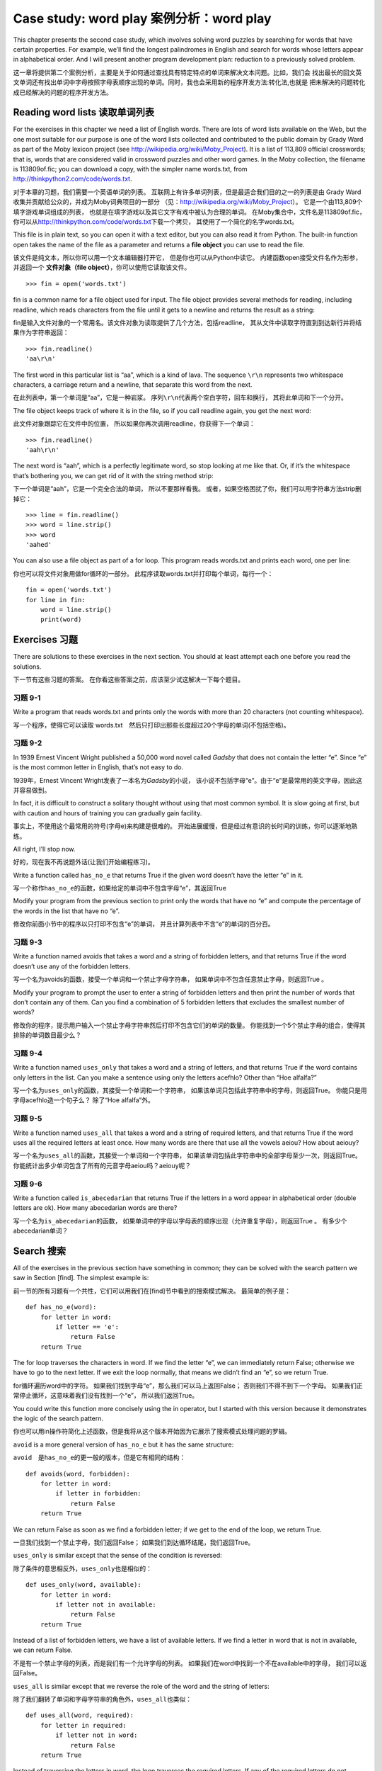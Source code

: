 Case study: word play 案例分析：word play
=========================================

This chapter presents the second case study, which involves solving word
puzzles by searching for words that have certain properties. For
example, we’ll find the longest palindromes in English and search for
words whose letters appear in alphabetical order. And I will present
another program development plan: reduction to a previously solved
problem.

这一章将提供第二个案例分析，主要是关于如何通过查找具有特定特点的单词来解决文本问题。比如，我们会
找出最长的回文英文单词还有找出单词中字母按照字母表顺序出现的单词。同时，我也会采用新的程序开发方法:转化法,也就是
把未解决的问题转化成已经解决的问题的程序开发方法。

Reading word lists 读取单词列表
-------------------------------

For the exercises in this chapter we need a list of English words. There
are lots of word lists available on the Web, but the one most suitable
for our purpose is one of the word lists collected and contributed to
the public domain by Grady Ward as part of the Moby lexicon project (see
http://wikipedia.org/wiki/Moby_Project). It is a list of 113,809
official crosswords; that is, words that are considered valid in
crossword puzzles and other word games. In the Moby collection, the
filename is 113809of.fic; you can download a copy, with the simpler name
words.txt, from http://thinkpython2.com/code/words.txt.

对于本章的习题，我们需要一个英语单词的列表。
互联网上有许多单词列表，但是最适合我们目的之一的列表是由 Grady
Ward收集并贡献给公众的，并成为Moby词典项目的一部分
（见：\ http://wikipedia.org/wiki/Moby_Project\ ）。
它是一个由113,809个填字游戏单词组成的列表，
也就是在填字游戏以及其它文字有戏中被认为合理的单词。
在Moby集合中，文件名是113809of.fic，
你可以从\ http://thinkpython.com/code/words.txt\ 下载一个拷贝，
其使用了一个简化的名字words.txt。

This file is in plain text, so you can open it with a text editor, but
you can also read it from Python. The built-in function open takes the
name of the file as a parameter and returns a **file object** you can
use to read the file.

该文件是纯文本，所以你可以用一个文本编辑器打开它，
但是你也可以从Python中读它。 内建函数open接受文件名作为形参，并返回一个
**文件对象（file object）**\ ，你可以使用它读取该文件。

::

    >>> fin = open('words.txt')

fin is a common name for a file object used for input. The file object
provides several methods for reading, including readline, which reads
characters from the file until it gets to a newline and returns the
result as a string:

fin是输入文件对象的一个常用名。该文件对象为读取提供了几个方法，包括readline，
其从文件中读取字符直到到达新行并将结果作为字符串返回：
::

    >>> fin.readline()
    'aa\r\n'

The first word in this particular list is “aa”, which is a kind of lava.
The sequence ``\r\n`` represents two whitespace characters, a carriage
return and a newline, that separate this word from the next.

在此列表中，第一个单词是“aa”，它是一种岩浆。
序列\ ``\r\n``\ 代表两个空白字符，回车和换行， 其将此单词和下一个分开。

The file object keeps track of where it is in the file, so if you call
readline again, you get the next word:

此文件对象跟踪它在文件中的位置，
所以如果你再次调用readline，你获得下一个单词：

::

    >>> fin.readline()
    'aah\r\n'

The next word is “aah”, which is a perfectly legitimate word, so stop
looking at me like that. Or, if it’s the whitespace that’s bothering
you, we can get rid of it with the string method strip:

下一个单词是“aah”，它是一个完全合法的单词， 所以不要那样看我。
或者，如果空格困扰了你，我们可以用字符串方法strip删掉它：

::

    >>> line = fin.readline()
    >>> word = line.strip()
    >>> word
    'aahed'

You can also use a file object as part of a for loop. This program reads
words.txt and prints each word, one per line:

你也可以将文件对象用做for循环的一部分。
此程序读取words.txt并打印每个单词，每行一个：

::

    fin = open('words.txt')
    for line in fin:
        word = line.strip()
        print(word)

Exercises 习题
--------------

There are solutions to these exercises in the next section. You should
at least attempt each one before you read the solutions.

下一节有这些习题的答案。
在你看这些答案之前，应该至少试这解决一下每个题目。

习题 9-1
^^^^^^^^

Write a program that reads words.txt and prints only the words with more
than 20 characters (not counting whitespace).

写一个程序，使得它可以读取 words.txt　然后只打印出那些长度超过20个字母的单词(不包括空格)。

习题 9-2
^^^^^^^^

In 1939 Ernest Vincent Wright published a 50,000 word novel called
*Gadsby* that does not contain the letter “e”. Since “e” is the most
common letter in English, that’s not easy to do.

1939年，Ernest Vincent Wright发表了一本名为\ *Gadsby*\ 的小说，
该小说不包括字母“e”。由于“e”是最常用的英文字母，因此这并容易做到。

In fact, it is difficult to construct a solitary thought without using
that most common symbol. It is slow going at first, but with caution and
hours of training you can gradually gain facility.

事实上，不使用这个最常用的符号(字母e)来构建是很难的。
开始进展缓慢，但是经过有意识的长时间的训练，你可以逐渐地熟练。

All right, I’ll stop now.

好的，现在我不再说题外话(让我们开始编程练习)。

Write a function called ``has_no_e`` that returns True if the given word
doesn’t have the letter “e” in it.

写一个称作\ ``has_no_e``\ 的函数，如果给定的单词中不包含字母“e”，其返回True

Modify your program from the previous section to print only the words
that have no “e” and compute the percentage of the words in the list
that have no “e”.

修改你前面小节中的程序以只打印不包含“e”的单词，
并且计算列表中不含“e”的单词的百分百。

习题 9-3
^^^^^^^^

Write a function named avoids that takes a word and a string of
forbidden letters, and that returns True if the word doesn’t use any of
the forbidden letters.

写一个名为avoids的函数，接受一个单词和一个禁止字母字符串，
如果单词中不包含任意禁止字母，则返回True 。

Modify your program to prompt the user to enter a string of forbidden
letters and then print the number of words that don’t contain any of
them. Can you find a combination of 5 forbidden letters that excludes
the smallest number of words?

修改你的程序，提示用户输入一个禁止字母字符串然后打印不包含它们的单词的数量。
你能找到一个5个禁止字母的组合，使得其排除的单词数目最少么？

习题 9-4
^^^^^^^^

Write a function named ``uses_only`` that takes a word and a string of
letters, and that returns True if the word contains only letters in the
list. Can you make a sentence using only the letters acefhlo? Other than
“Hoe alfalfa?”

写一个名为\ ``uses_only``\ 的函数，其接受一个单词和一个字符串，
如果该单词只包括此字符串中的字母，则返回True。
你能只是用字母acefhlo造一个句子么？ 除了“Hoe alfalfa”外。

习题 9-5
^^^^^^^^

Write a function named ``uses_all`` that takes a word and a string of
required letters, and that returns True if the word uses all the
required letters at least once. How many words are there that use all
the vowels aeiou? How about aeiouy?

写一个名为\ ``uses_all``\ 的函数，其接受一个单词和一个字符串，
如果该单词包括此字符串中的全部字母至少一次，则返回True。
你能统计出多少单词包含了所有的元音字母aeiou吗？aeiouy呢？

习题 9-6
^^^^^^^^

Write a function called ``is_abecedarian`` that returns True if the
letters in a word appear in alphabetical order (double letters are ok).
How many abecedarian words are there?

写一个名为\ ``is_abecedarian``\ 的函数，
如果单词中的字母以字母表的顺序出现（允许重复字母），则返回True 。
有多少个abecedarian单词？

Search 搜索
-----------

All of the exercises in the previous section have something in common;
they can be solved with the search pattern we saw in Section [find]. The
simplest example is:

前一节的所有习题有一个共性，它们可以用我们在[find]节中看到的搜索模式解决。
最简单的例子是：

::

    def has_no_e(word):
        for letter in word:
            if letter == 'e':
                return False
        return True

The for loop traverses the characters in word. If we find the letter
“e”, we can immediately return False; otherwise we have to go to the
next letter. If we exit the loop normally, that means we didn’t find an
“e”, so we return True.

for循环遍历word中的字符。
如果我们找到字母“e”，那么我们可以马上返回False；
否则我们不得不到下一个字母。
如果我们正常停止循环，这意味着我们没有找到一个“e”， 所以我们返回True。

You could write this function more concisely using the in operator, but
I started with this version because it demonstrates the logic of the
search pattern.

你也可以用in操作符简化上述函数，但是我将从这个版本开始因为它展示了搜索模式处理问题的罗辑。

``avoid`` is a more general version of ``has_no_e`` but it has the same structure:

``avoid``　是\ ``has_no_e``\ 的更一般的版本，但是它有相同的结构：

::

    def avoids(word, forbidden):
        for letter in word:
            if letter in forbidden:
                return False
        return True

We can return False as soon as we find a forbidden letter; if we get to
the end of the loop, we return True.

一旦我们找到一个禁止字母，我们返回False；
如果我们到达循环结尾，我们返回True。

``uses_only`` is similar except that the sense of the condition is
reversed:

除了条件的意思相反外，\ ``uses_only``\ 也是相似的：

::

    def uses_only(word, available):
        for letter in word: 
            if letter not in available:
                return False
        return True

Instead of a list of forbidden letters, we have a list of available
letters. If we find a letter in word that is not in available, we can
return False.

不是有一个禁止字母的列表，而是我们有一个允许字母的列表。
如果我们在word中找到一个不在available中的字母， 我们可以返回False。

``uses_all`` is similar except that we reverse the role of the word and
the string of letters:

除了我们翻转了单词和字母字符串的角色外，\ ``uses_all``\ 也类似：

::

    def uses_all(word, required):
        for letter in required: 
            if letter not in word:
                return False
        return True

Instead of traversing the letters in word, the loop traverses the
required letters. If any of the required letters do not appear in the
word, we can return False.

不是在word中遍历字母，该循环遍历需要的字母。
如果任何需要的字母没出现在单词中， 则我们返回False。

If you were really thinking like a computer scientist, you would have
recognized that ``uses_all`` was an instance of a previously solved
problem, and you would have written:

如果你真的像计算机科学家一样思考，
你可能已经意识到\ ``uses_all``\ 是前面已经解决的问题的一个实例，
你可能会写成：

::

    def uses_all(word, required):
        return uses_only(required, word)

This is an example of a program development plan called **reduction to a
previously solved problem**, which means that you recognize the problem
you are working on as an instance of a solved problem and apply an
existing solution.

这是一个被称作\ **转化,把未解决的问题转化成已经解决的问题（reduction to a
previously solved problem）**\ 的程序开发方法的实例，
意思是你将正在解决的问题看做是之前已经解决的问题的一个实例，
并用用之前开发的解决方案。

Looping with indices 使用索引的循环
-----------------------------------

I wrote the functions in the previous section with for loops because I
only needed the characters in the strings; I didn’t have to do anything
with the indices.

前一节我用for循环写函数，因为我只需要字符串中的字符，
我不必用索引做任何事情。

For ``is_abecedarian`` we have to compare adjacent letters, which is a
little tricky with a for loop:

对于\ ``is_abecedarian``\ ，我们必须比较邻接的字母，
这是一个用for循环的小技巧。

::

    def is_abecedarian(word):
        previous = word[0]
        for c in word:
            if c < previous:
                return False
            previous = c
        return True

An alternative is to use recursion:

另外的替代方法是使用递归：

::

    def is_abecedarian(word):
        if len(word) <= 1:
            return True
        if word[0] > word[1]:
            return False
        return is_abecedarian(word[1:])

Another option is to use a while loop:

另一个选择是使用while循环：

::

    def is_abecedarian(word):
        i = 0
        while i < len(word)-1:
            if word[i+1] < word[i]:
                return False
            i = i+1
        return True

The loop starts at i=0 and ends when i=len(word)-1. Each time through
the loop, it compares the :math:`i`\ th character (which you can think
of as the current character) to the :math:`i+1`\ th character (which you
can think of as the next).

循环起始于i=0，终止于i=len(word)-1。
每次循环比较第\ :math:`i`\ 个字符（我们可以将其认为是当前字符）
和第\ :math:`i+1`\ 个字符（我们可以将其认为是下一个字符）。

If the next character is less than (alphabetically before) the current
one, then we have discovered a break in the abecedarian trend, and we
return False.

如果下一个字符比当前的小（字母序靠前），
那么我们在递增趋势中找到了停止点并返回False。

If we get to the end of the loop without finding a fault, then the word
passes the test. To convince yourself that the loop ends correctly,
consider an example like ``'flossy'``. The length of the word is 6, so
the last time the loop runs is when i is 4, which is the index of the
second-to-last character. On the last iteration, it compares the
second-to-last character to the last, which is what we want.

如果到达循环结束，我们也没有找到一点错误，那么该单词通过测试。
为了说服你自己循环正确的结束了，考虑一个类似\ ``'flossy'``\ 的例子。
其长度为6，因此最后一次循环运行时，i是4，这是倒数第2个字符。
最后一次迭代，它比较倒数第二个和最后一个字符，这正是我们希望的。

Here is a version of ``is_palindrome`` (see Exercise [palindrome]) that
uses two indices; one starts at the beginning and goes up; the other
starts at the end and goes down.

这是\ ``is_palindrome``\ 的一个版本（见练习[palindrome]），
其使用两个索引，一个从最前面开始并往前上， 另一个从最后面开始并往下走。

::

    def is_palindrome(word):
        i = 0
        j = len(word)-1

        while i<j:
            if word[i] != word[j]:
                return False
            i = i+1
            j = j-1

        return True

Or we could reduce to a previously solved problem and write:

或者你可以把问题转化为我们已经解决的问题比如这样写这个函数:

::

    def is_palindrome(word):
        return is_reverse(word, word)

Using ``is_reverse`` from Section [isreverse].

使用[isreverse]章节的``is_reverse``来解决这个问题。

Debugging 调试
--------------

Testing programs is hard. The functions in this chapter are relatively
easy to test because you can check the results by hand. Even so, it is
somewhere between difficult and impossible to choose a set of words that
test for all possible errors.

测试程序很难。本章的函数相对容易测试，因为你可以手工检查结果。
即使这样，选择一个单词的集合来测试所有可能的错误，
在某些方面也是介于困难和不可能的。

Taking ``has_no_e`` as an example, there are two obvious cases to check:
words that have an ‘e’ should return False, and words that don’t should
return True. You should have no trouble coming up with one of each.

例如\ ``has_no_e``\ ，有两个明显的用例需要检查：
含有‘e’的单词应该返回False，不含的单词应该返回True。
你应该可以很轻松的想到这两种情况。

Within each case, there are some less obvious subcases. Among the words
that have an “e”, you should test words with an “e” at the beginning,
the end, and somewhere in the middle. You should test long words, short
words, and very short words, like the empty string. The empty string is
an example of a **special case**, which is one of the non-obvious cases
where errors often lurk.

在每个用例中，还有一些不明显的子用例。
在含有“e”的单词中，你应该测试“e”在开始、结尾以及在中间的单词。
你应该测试长单词、短单词以及非常短的单词，如空字符串。
空字符串是\ **特殊用例（special case）**\ 的一个例子，
其是一个经常隐藏错误的不明显的用例。

In addition to the test cases you generate, you can also test your
program with a word list like words.txt. By scanning the output, you
might be able to catch errors, but be careful: you might catch one kind
of error (words that should not be included, but are) and not another
(words that should be included, but aren’t).

除了你生成的测试用例，你也可以用一个类似words.txt的单词列表测试你的程序。
通过扫描输出，你可能会捕获错误，但是请小心：
你可能捕获一类错误（包括了不应该包括的单词）
但不会捕获另一类错误（没有包括应该包括的单词）。

In general, testing can help you find bugs, but it is not easy to
generate a good set of test cases, and even if you do, you can’t be sure
your program is correct. According to a legendary computer scientist:

    Program testing can be used to show the presence of bugs, but never
    to show their absence!

    — Edsger W. Dijkstra
    
一般来讲，测试能帮助你找到错误， 但是生成好的测试用例的集合并不容易，
并且即便你做到了，你仍然不能保证你的程序是正确的。据一个传奇计算机科学家所说：

    程序测试能被用于展现错误的存在，但是从不会显示其不存在！

    — Edsger W. Dijkstra    

Glossary 术语表
---------------

file object:
    A value that represents an open file.
    
文件对象:
    代表打开文件的变量。

reduction to a previously solved problem:
    A way of solving a problem by expressing it as an instance of a
    previously solved problem.

转化：
    通过把未知问题转化为已经解决的问题来解决问题的方法。
　　　

special case:
    A test case that is atypical or non-obvious (and less likely to be
    handled correctly).
    
特殊用例:
    一种不典型或者不明显的测试用例(包括很可能无法正确解决的用例)。

Exercises　习题
------------------

习题 9-7
^^^^^^^^

This question is based on a Puzzler that was broadcast on the radio
program *Car Talk* (http://www.cartalk.com/content/puzzlers):

这个根据一个经由广播节目*Car Talk*(http://www.cartalk.com/content/puzzlers)广泛传播的谜语:

    Give me a word with three consecutive double letters. I’ll give you
    a couple of words that almost qualify, but don’t. For example, the
    word committee, c-o-m-m-i-t-t-e-e. It would be great except for the
    ‘i’ that sneaks in there. Or Mississippi: M-i-s-s-i-s-s-i-p-p-i. If
    you could take out those i’s it would work. But there is a word that
    has three consecutive pairs of letters and to the best of my
    knowledge this may be the only word. Of course there are probably
    500 more but I can only think of one. What is the word?
    
    给我一个包括三个连续双字母的单词。我将给你一系列单词尽可能符合但是并不完全符合。比如，你给出一个单词，c-o-m-m-i-t-t-e-e。
    并不奇怪字母i破坏了连续性。或者Mississippi: M-i-s-s-i-s-s-i-p-p-i。加入这些i不存在就对了。但是确实存在一个单词，在我的认知
    中似乎也是唯一的单词符合包括连续三对字母的单词。当然也可能有500个或者更多，但是我只能想到一个，那么这个单词是什么？

Write a program to find it. Solution:
http://thinkpython2.com/code/cartalk1.py.

写一个程序来找到它。解答在:http://thinkpython2.com/code/cartalk1.py

习题 9-8
^^^^^^^^

Here’s another *Car Talk* Puzzler
(http://www.cartalk.com/content/puzzlers):

这里是另一个*Car Talk*谜题:

    “I was driving on the highway the other day and I happened to notice
    my odometer. Like most odometers, it shows six digits, in whole
    miles only. So, if my car had 300,000 miles, for example, I’d see
    3-0-0-0-0-0.
    
    一天我正在高速公路上开车，我偶然注意到我的里程表。和大多数里程表显示，它只给出6位数字的整数英里数。
    所以比如，如果我的车开了300,000英里，我能够看到的示数是:3-0-0-0-0-0。

    “Now, what I saw that day was very interesting. I noticed that the
    last 4 digits were palindromic; that is, they read the same forward
    as backward. For example, 5-4-4-5 is a palindrome, so my odometer
    could have read 3-1-5-4-4-5.
    
    那天我看到的里程表示数非常有意思，我注意到后四位数字是回文数，也就是说正序读和逆序读是一样的。比如,5-4-4-5就是回文数。
    所以我的里程表示数可能是3-1-5-4-4-5。    

    “One mile later, the last 5 numbers were palindromic. For example,
    it could have read 3-6-5-4-5-6. One mile after that, the middle 4
    out of 6 numbers were palindromic. And you ready for this? One mile
    later, all 6 were palindromic!
    
    一英里后，后五位数字变成了回文数。比如示数可能是3-6-5-4-5-6。又一个一英里后，6位示数的中间四位变成了回文数，
    你收购了这些？(还没有呢！)一英里后，所有的6位数字都变成了回文数。

    “The question is, what was on the odometer when I first looked?”
    
    问题是，当我第一次看到里程表的时候示数是多少?

Write a Python program that tests all the six-digit numbers and prints
any numbers that satisfy these requirements. Solution:
http://thinkpython2.com/code/cartalk2.py.

写一个程序，检测所有的6位数字然后输出所有符合要求的结果。解答在:http://thinkpython2.com/code/cartalk2.py

习题 9-9
^^^^^^^^

Here’s another *Car Talk* Puzzler you can solve with a search
(http://www.cartalk.com/content/puzzlers):

还是*Car Talk*的谜题，你可以通过搜索来解决它:

    “Recently I had a visit with my mom and we realized that the two
    digits that make up my age when reversed resulted in her age. For
    example, if she’s 73, I’m 37. We wondered how often this has
    happened over the years but we got sidetracked with other topics and
    we never came up with an answer.
    
    最近我探望了我的妈妈，我们忽然意识到把我的年纪数字反过来就是她的年龄。比如，如果她73岁，我37岁。
    我们想知道多久这样的巧合可能发生但是我们很快被其他话题打扰所以我们并没有找到答案。

    “When I got home I figured out that the digits of our ages have been
    reversible six times so far. I also figured out that if we’re lucky
    it would happen again in a few years, and if we’re really lucky it
    would happen one more time after that. In other words, it would have
    happened 8 times over all. So the question is, how old am I now?”
    
    当我回到家，我计算出我的年龄有6次反过来就是妈妈的年龄。同时我也发现将来几年还可能发生这样的巧合，如果我们真的非常幸运，
    这样的巧合还将发生一次。换句话说，总的来说，这样的巧合一共会发生8次。那么，问题是我现在几岁？

Write a Python program that searches for solutions to this Puzzler.
Hint: you might find the string method zfill useful.

Solution: http://thinkpython2.com/code/cartalk3.py.

写一个Python函数来找到这个谜题的答案。提示，你会发现字符串的zfill方法特别有用。
答案在:http://thinkpython2.com/code/cartalk3.py。

